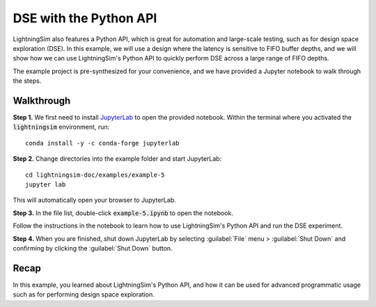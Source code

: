 DSE with the Python API
=======================

LightningSim also features a Python API, which is great for automation and large-scale testing, such as for design space exploration (DSE). In this example, we will use a design where the latency is sensitive to FIFO buffer depths, and we will show how we can use LightningSim's Python API to quickly perform DSE across a large range of FIFO depths.

The example project is pre-synthesized for your convenience, and we have provided a Jupyter notebook to walk through the steps.

-----------
Walkthrough
-----------

**Step 1.** We first need to install `JupyterLab <https://jupyterlab.readthedocs.io/en/latest/>`_ to open the provided notebook. Within the terminal where you activated the :code:`lightningsim` environment, run::

  conda install -y -c conda-forge jupyterlab

**Step 2.** Change directories into the example folder and start JupyterLab::

  cd lightningsim-doc/examples/example-5
  jupyter lab

This will automatically open your browser to JupyterLab.

**Step 3.** In the file list, double-click :code:`example-5.ipynb` to open the notebook.

Follow the instructions in the notebook to learn how to use LightningSim's Python API and run the DSE experiment.

**Step 4.** When you are finished, shut down JupyterLab by selecting :guilabel:`File` menu > :guilabel:`Shut Down` and confirming by clicking the :guilabel:`Shut Down` button.

-----
Recap
-----

In this example, you learned about LightningSim's Python API, and how it can be used for advanced programmatic usage such as for performing design space exploration.
